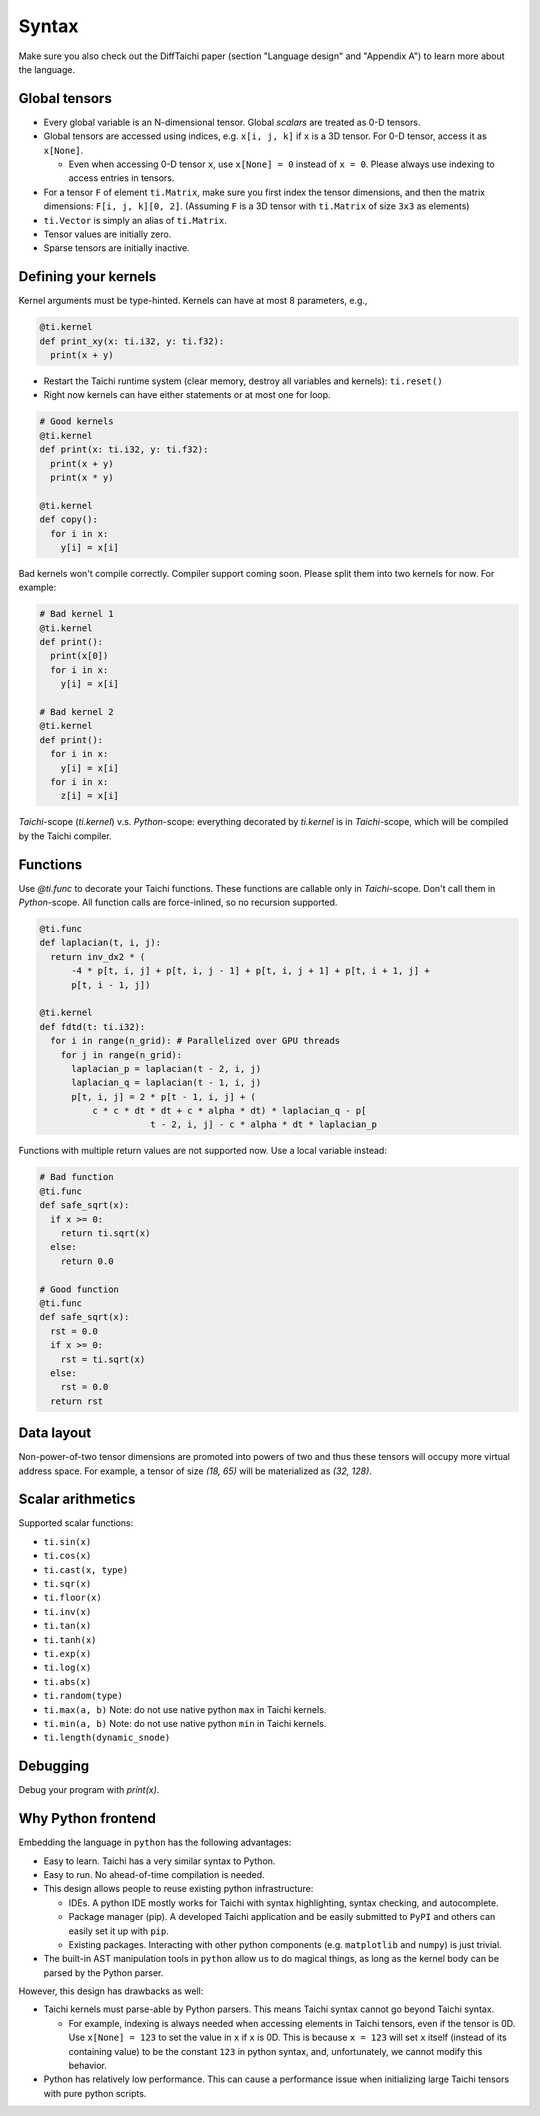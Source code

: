 Syntax
==========================

Make sure you also check out the DiffTaichi paper (section "Language design" and "Appendix A") to learn more about the language.

Global tensors
--------------

* Every global variable is an N-dimensional tensor. Global `scalars` are treated as 0-D tensors.
* Global tensors are accessed using indices, e.g. ``x[i, j, k]`` if ``x`` is a 3D tensor. For 0-D tensor, access it as ``x[None]``.

  * Even when accessing 0-D tensor ``x``, use ``x[None] = 0`` instead of ``x = 0``. Please always use indexing to access entries in tensors.

* For a tensor ``F`` of element ``ti.Matrix``, make sure you first index the tensor dimensions, and then the matrix dimensions: ``F[i, j, k][0, 2]``. (Assuming ``F`` is a 3D tensor with ``ti.Matrix`` of size ``3x3`` as elements)
* ``ti.Vector`` is simply an alias of ``ti.Matrix``.
* Tensor values are initially zero.
* Sparse tensors are initially inactive.

Defining your kernels
---------------------

Kernel arguments must be type-hinted. Kernels can have at most 8 parameters, e.g.,

.. code-block:: python

    @ti.kernel
    def print_xy(x: ti.i32, y: ti.f32):
      print(x + y)

* Restart the Taichi runtime system (clear memory, destroy all variables and kernels): ``ti.reset()``
* Right now kernels can have either statements or at most one for loop.

.. code-block:: python

    # Good kernels
    @ti.kernel
    def print(x: ti.i32, y: ti.f32):
      print(x + y)
      print(x * y)

    @ti.kernel
    def copy():
      for i in x:
        y[i] = x[i]

Bad kernels won't compile correctly.
Compiler support coming soon. Please split them into two kernels for now.
For example:

.. code-block:: python

    # Bad kernel 1
    @ti.kernel
    def print():
      print(x[0])
      for i in x:
        y[i] = x[i]

    # Bad kernel 2
    @ti.kernel
    def print():
      for i in x:
        y[i] = x[i]
      for i in x:
        z[i] = x[i]

`Taichi`-scope (`ti.kernel`) v.s. `Python`-scope: everything decorated by `ti.kernel` is in `Taichi`-scope, which will be compiled by the Taichi compiler.

Functions
-----------------------------------------------

Use `@ti.func` to decorate your Taichi functions. These functions are callable only in `Taichi`-scope. Don't call them in `Python`-scope. All function calls are force-inlined, so no recursion supported.

.. code-block:: python

   @ti.func
   def laplacian(t, i, j):
     return inv_dx2 * (
         -4 * p[t, i, j] + p[t, i, j - 1] + p[t, i, j + 1] + p[t, i + 1, j] +
         p[t, i - 1, j])

   @ti.kernel
   def fdtd(t: ti.i32):
     for i in range(n_grid): # Parallelized over GPU threads
       for j in range(n_grid):
         laplacian_p = laplacian(t - 2, i, j)
         laplacian_q = laplacian(t - 1, i, j)
         p[t, i, j] = 2 * p[t - 1, i, j] + (
             c * c * dt * dt + c * alpha * dt) * laplacian_q - p[
                        t - 2, i, j] - c * alpha * dt * laplacian_p


Functions with multiple return values are not supported now. Use a local variable instead:

.. code-block:: python

  # Bad function
  @ti.func
  def safe_sqrt(x):
    if x >= 0:
      return ti.sqrt(x)
    else:
      return 0.0

  # Good function
  @ti.func
  def safe_sqrt(x):
    rst = 0.0
    if x >= 0:
      rst = ti.sqrt(x)
    else:
      rst = 0.0
    return rst


Data layout
-------------------
Non-power-of-two tensor dimensions are promoted into powers of two and thus these tensors will occupy more virtual address space.
For example, a tensor of size `(18, 65)` will be materialized as `(32, 128)`.


Scalar arithmetics
-----------------------------------------
Supported scalar functions:

* ``ti.sin(x)``
* ``ti.cos(x)``
* ``ti.cast(x, type)``
* ``ti.sqr(x)``
* ``ti.floor(x)``
* ``ti.inv(x)``
* ``ti.tan(x)``
* ``ti.tanh(x)``
* ``ti.exp(x)``
* ``ti.log(x)``
* ``ti.abs(x)``
* ``ti.random(type)``
* ``ti.max(a, b)`` Note: do not use native python ``max`` in Taichi kernels.
* ``ti.min(a, b)`` Note: do not use native python ``min`` in Taichi kernels.
* ``ti.length(dynamic_snode)``

Debugging
-------------------------------------------

Debug your program with `print(x)`.


Why Python frontend
-----------------------------------

Embedding the language in ``python`` has the following advantages:

* Easy to learn. Taichi has a very similar syntax to Python.
* Easy to run. No ahead-of-time compilation is needed.
* This design allows people to reuse existing python infrastructure:

  * IDEs. A python IDE mostly works for Taichi with syntax highlighting, syntax checking, and autocomplete.
  * Package manager (pip). A developed Taichi application and be easily submitted to ``PyPI`` and others can easily set it up with ``pip``.
  * Existing packages. Interacting with other python components (e.g. ``matplotlib`` and ``numpy``) is just trivial.

* The built-in AST manipulation tools in ``python`` allow us to do magical things, as long as the kernel body can be parsed by the Python parser.

However, this design has drawbacks as well:

* Taichi kernels must parse-able by Python parsers. This means Taichi syntax cannot go beyond Taichi syntax.

  * For example, indexing is always needed when accessing elements in Taichi tensors, even if the tensor is 0D. Use ``x[None] = 123`` to set the value in ``x`` if ``x`` is 0D. This is because ``x = 123`` will set ``x`` itself (instead of its containing value) to be the constant ``123`` in python syntax, and, unfortunately, we cannot modify this behavior.

* Python has relatively low performance. This can cause a performance issue when initializing large Taichi tensors with pure python scripts.
